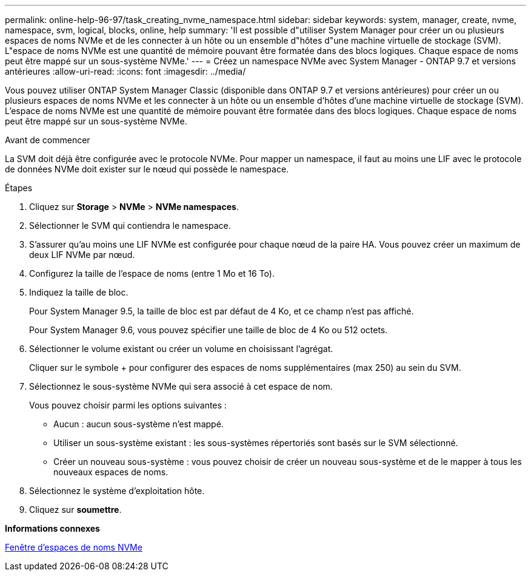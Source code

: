 ---
permalink: online-help-96-97/task_creating_nvme_namespace.html 
sidebar: sidebar 
keywords: system, manager, create, nvme, namespace, svm, logical, blocks, online, help 
summary: 'Il est possible d"utiliser System Manager pour créer un ou plusieurs espaces de noms NVMe et de les connecter à un hôte ou un ensemble d"hôtes d"une machine virtuelle de stockage (SVM). L"espace de noms NVMe est une quantité de mémoire pouvant être formatée dans des blocs logiques. Chaque espace de noms peut être mappé sur un sous-système NVMe.' 
---
= Créez un namespace NVMe avec System Manager - ONTAP 9.7 et versions antérieures
:allow-uri-read: 
:icons: font
:imagesdir: ../media/


[role="lead"]
Vous pouvez utiliser ONTAP System Manager Classic (disponible dans ONTAP 9.7 et versions antérieures) pour créer un ou plusieurs espaces de noms NVMe et les connecter à un hôte ou un ensemble d'hôtes d'une machine virtuelle de stockage (SVM). L'espace de noms NVMe est une quantité de mémoire pouvant être formatée dans des blocs logiques. Chaque espace de noms peut être mappé sur un sous-système NVMe.

.Avant de commencer
La SVM doit déjà être configurée avec le protocole NVMe. Pour mapper un namespace, il faut au moins une LIF avec le protocole de données NVMe doit exister sur le nœud qui possède le namespace.

.Étapes
. Cliquez sur *Storage* > *NVMe* > *NVMe namespaces*.
. Sélectionner le SVM qui contiendra le namespace.
. S'assurer qu'au moins une LIF NVMe est configurée pour chaque nœud de la paire HA. Vous pouvez créer un maximum de deux LIF NVMe par nœud.
. Configurez la taille de l'espace de noms (entre 1 Mo et 16 To).
. Indiquez la taille de bloc.
+
Pour System Manager 9.5, la taille de bloc est par défaut de 4 Ko, et ce champ n'est pas affiché.

+
Pour System Manager 9.6, vous pouvez spécifier une taille de bloc de 4 Ko ou 512 octets.

. Sélectionner le volume existant ou créer un volume en choisissant l'agrégat.
+
Cliquer sur le symbole + pour configurer des espaces de noms supplémentaires (max 250) au sein du SVM.

. Sélectionnez le sous-système NVMe qui sera associé à cet espace de nom.
+
Vous pouvez choisir parmi les options suivantes :

+
** Aucun : aucun sous-système n'est mappé.
** Utiliser un sous-système existant : les sous-systèmes répertoriés sont basés sur le SVM sélectionné.
** Créer un nouveau sous-système : vous pouvez choisir de créer un nouveau sous-système et de le mapper à tous les nouveaux espaces de noms.


. Sélectionnez le système d'exploitation hôte.
. Cliquez sur *soumettre*.


*Informations connexes*

xref:reference_nvme_namespaces_window.adoc[Fenêtre d'espaces de noms NVMe]
